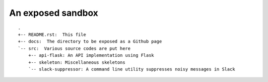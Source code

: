 ==================
An exposed sandbox
==================

::

  .
  +-- README.rst:  This file
  +-- docs:  The directory to be exposed as a Github page
  `-- src:  Various source codes are put here
      +-- api-flask: An API implementation using Flask
      +-- skeleton: Miscellaneous skeletons
      `-- slack-suppressor: A command line utility suppresses noisy messages in Slack
